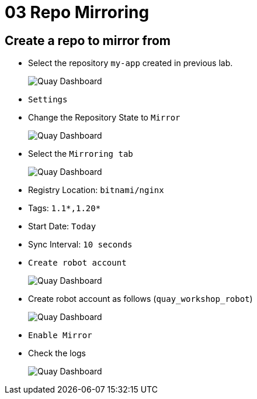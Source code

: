 = 03 Repo Mirroring

== Create a repo to mirror from

* Select the repository `my-app` created in previous lab.
+
image:images/01-quay-dashboard.png[Quay Dashboard]
+
* `Settings`
* Change the Repository State to `Mirror`
+
image:images/02-quay-dashboard.png[Quay Dashboard]
+
* Select the `Mirroring tab`
+
image:images/03-quay-dashboard.png[Quay Dashboard]
+
* Registry Location: `bitnami/nginx`
* Tags: `1.1*,1.20*`
* Start Date: `Today`
* Sync Interval: `10 seconds`
* `Create robot account`
+
image:images/04-quay-dashboard.png[Quay Dashboard]
+
* Create robot account as follows (`quay_workshop_robot`)
+
image:images/05-quay-dashboard.png[Quay Dashboard]
+
* `Enable Mirror`

* Check the logs
+
image:images/06-quay-dashboard.png[Quay Dashboard]